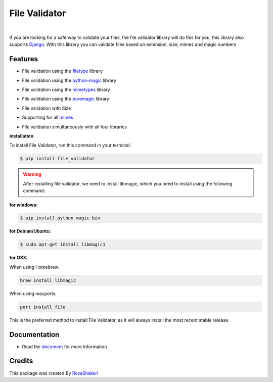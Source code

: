 ==============
File Validator
==============


.. image:: https://img.shields.io/pypi/v/file_validator.svg?color=light
        :target: https://pypi.python.org/pypi/file_validator

.. image:: https://readthedocs.org/projects/file-validator/badge/?version=latest
        :target: https://file-validator.readthedocs.io/en/latest/?version=latest
        :alt: Documentation Status

.. image:: https://img.shields.io/badge/Made%20with-Python-1f425f.svg?color=light
        :target: https://python.org
        :alt: made with python

.. image:: https://img.shields.io/github/license/rzashakeri/file_validator?color=light
        :alt: GitHub
        :target: https://pypi.org/project/file-validator/

.. image:: https://img.shields.io/appveyor/build/rzashakeri/file-validator
        :alt: AppVeyor
        :target: https://ci.appveyor.com/api/projects/status/v8e1kr94a0259uw6?svg=true

.. image:: https://img.shields.io/codecov/c/github/rzashakeri/file_validator?token=13ZVSJWH8M
        :alt: Codecov
        :target: https://codecov.io/gh/rzashakeri/file_validator

.. image:: https://img.shields.io/pypi/pyversions/file-validator?color=light
        :alt: PyPI - Python Version
        :target: https://pypi.org/project/file-validator/

.. image:: https://static.pepy.tech/personalized-badge/file-validator?period=total&units=international_system&left_color=grey&right_color=brightgreen&left_text=Downloads
        :target: https://pepy.tech/project/file-validator

.. image:: https://mperlet.github.io/pybadge/badges/10.svg
    :target: https://pypi.org/project/file-validator/
    :alt: pylint


.. image:: https://www.codefactor.io/repository/github/rzashakeri/file_validator/badge
   :target: https://www.codefactor.io/repository/github/rzashakeri/file_validator
   :alt: CodeFactor

|

If you are looking for a safe way to validate your files,
the file validator library will do this for you, this
library also supports `Django <https://www.djangoproject.com/>`_. With this library you can
validate files based on extension, size, mimes and magic numbers



Features
--------

* File validation using the `filetype`_ library

.. _filetype: https://github.com/h2non/filetype.py

* File validation using the `python-magic`_ library

.. _python-magic: https://github.com/ahupp/python-magic

* File validation using the `mimetypes`_ library

.. _mimetypes: https://docs.python.org/3/library/mimetypes.html

* File validation using the `puremagic`_ library

.. _puremagic: https://github.com/cdgriffith/puremagic

.. | line |

* File validation with Size

.. |  line |

* Supporting for all `mimes`_

.. _mimes: https://www.iana.org/assignments/media-types/media-types.xhtml

.. |   line |

* File validation simultaneously with all four libraries



**installation**



To install File Validator, run this command in your terminal:

.. code-block:: console

    $ pip install file_validator


.. warning::
    After installing file validator, we need to install libmagic,
    which you need to install using the following command:

**for windows:**

.. code-block:: console

    $ pip install python-magic-bin


**for Debian/Ubuntu:**

.. code-block:: console

    $ sudo apt-get install libmagic1

**for OSX:**

When using Homebrew:

.. code-block:: console

    brew install libmagic


When using macports:

.. code-block:: console

    port install file



This is the preferred method to install File Validator, as it will always install the most recent stable release.




Documentation
--------------

* Read the `document`_ for more information

.. _document: https://file-validator.readthedocs.io

Credits
-------

This package was created By RezaShakeri_

.. _RezaShakeri: https://github.com/rzashakeri
